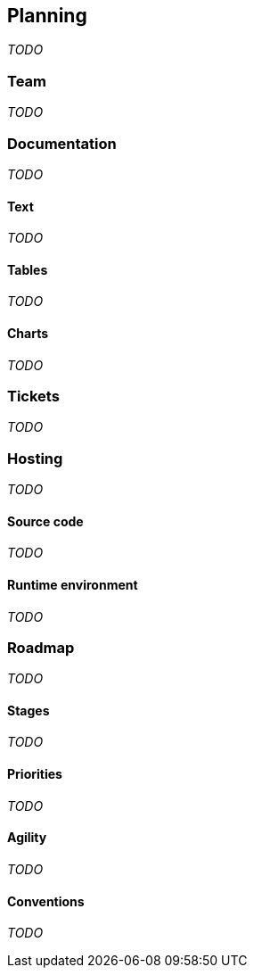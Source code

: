 == Planning
_TODO_

=== Team
_TODO_

=== Documentation
_TODO_

==== Text
_TODO_

==== Tables
_TODO_

==== Charts
_TODO_

=== Tickets
_TODO_

=== Hosting
_TODO_

==== Source code
_TODO_

==== Runtime environment
_TODO_

=== Roadmap
_TODO_

==== Stages
_TODO_

==== Priorities
_TODO_

==== Agility
_TODO_

==== Conventions
_TODO_